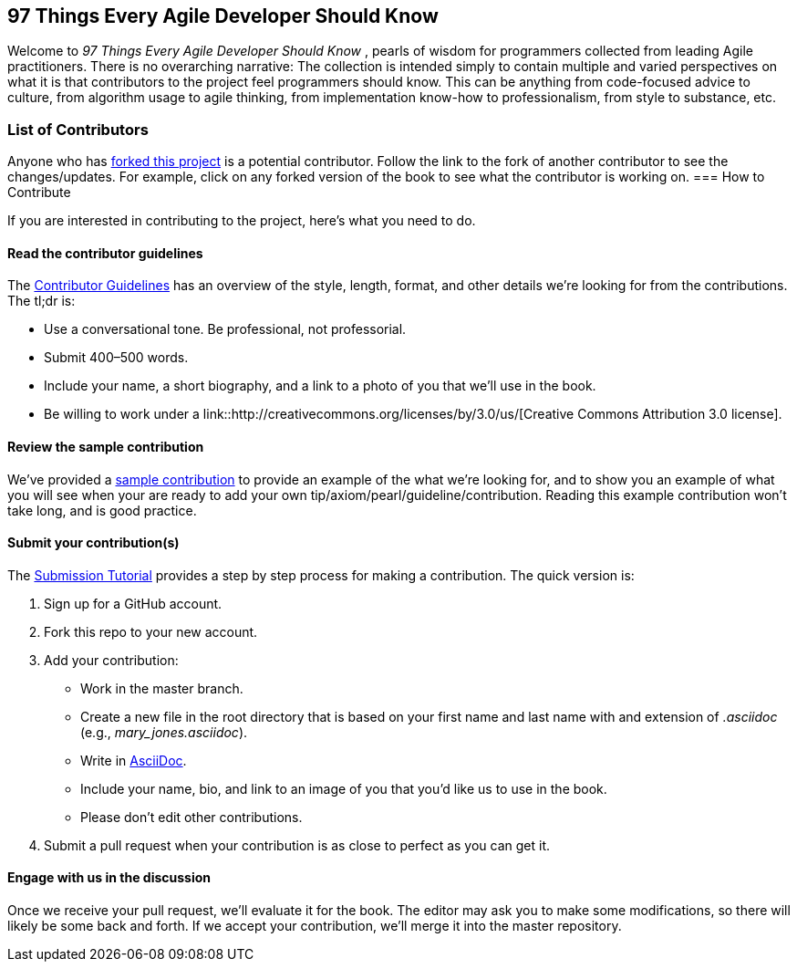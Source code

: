 == 97 Things Every Agile Developer Should Know

Welcome to _97 Things Every Agile Developer Should Know_ , pearls of wisdom for programmers collected from leading Agile practitioners.  There is no overarching narrative: The collection is intended simply to contain multiple and varied perspectives on what it is that contributors to the project feel programmers should know. This can be anything from code-focused advice to culture, from algorithm usage to agile thinking, from implementation know-how to professionalism, from style to substance, etc.

=== List of Contributors

Anyone who has https://github.com/oreillymedia/97-things-every-agile-developer-should-know/network/members[forked this project] is a potential contributor. Follow the link to the fork of another contributor to see the changes/updates. For example, click on any forked version of the book to see what the contributor is working on.
=== How to Contribute

If you are interested in contributing to the project, here's what you need to do.

==== Read the contributor guidelines

The https://github.com/oreillymedia/97-things-every-agile-developer-should-know/blob/master/contributor_guidelines.asciidoc[Contributor Guidelines] has an overview of the style, length, format, and other details we're looking for from the contributions.  The tl;dr is:

* Use a conversational tone.  Be professional, not professorial.
* Submit 400–500 words.
* Include your name, a short biography, and a link to a photo of you that we'll use in the book.
* Be willing to work under a link::http://creativecommons.org/licenses/by/3.0/us/[Creative Commons Attribution 3.0 license].

==== Review the sample contribution

We've provided a https://github.com/oreillymedia/97-things-every-agile-developer-should-know/blob/master/SAMPLE_CONTRIBUTION.asciidoc[sample contribution] to provide an example of the what we're looking for, and to show you an example of what you will see when your are ready to add your own tip/axiom/pearl/guideline/contribution. Reading this example contribution won't take long, and is good practice.

==== Submit your contribution(s)

The https://github.com/oreillymedia/97-things-every-agile-developer-should-know/blob/master/submission_tutorial.asciidoc[Submission Tutorial] provides a step by step process for making a contribution.  The quick version is:

. Sign up for a GitHub account.
. Fork this repo to your new account.
. Add your contribution:
* Work in the master branch.
* Create a new file in the root directory that is based on your first name and last name with and extension of _.asciidoc_ (e.g., __mary_jones.asciidoc__).
* Write in http://powerman.name/doc/asciidoc[AsciiDoc].
* Include your name, bio, and link to an image of you that you'd like us to use in the book.
* Please don't edit other contributions.
. Submit a pull request when your contribution is as close to perfect as you can get it.

==== Engage with us in the discussion

Once we receive your pull request, we'll evaluate it for the book. The editor may ask you to make some modifications, so there will likely be some back and forth.  If we accept your contribution, we'll merge it into the master repository.

